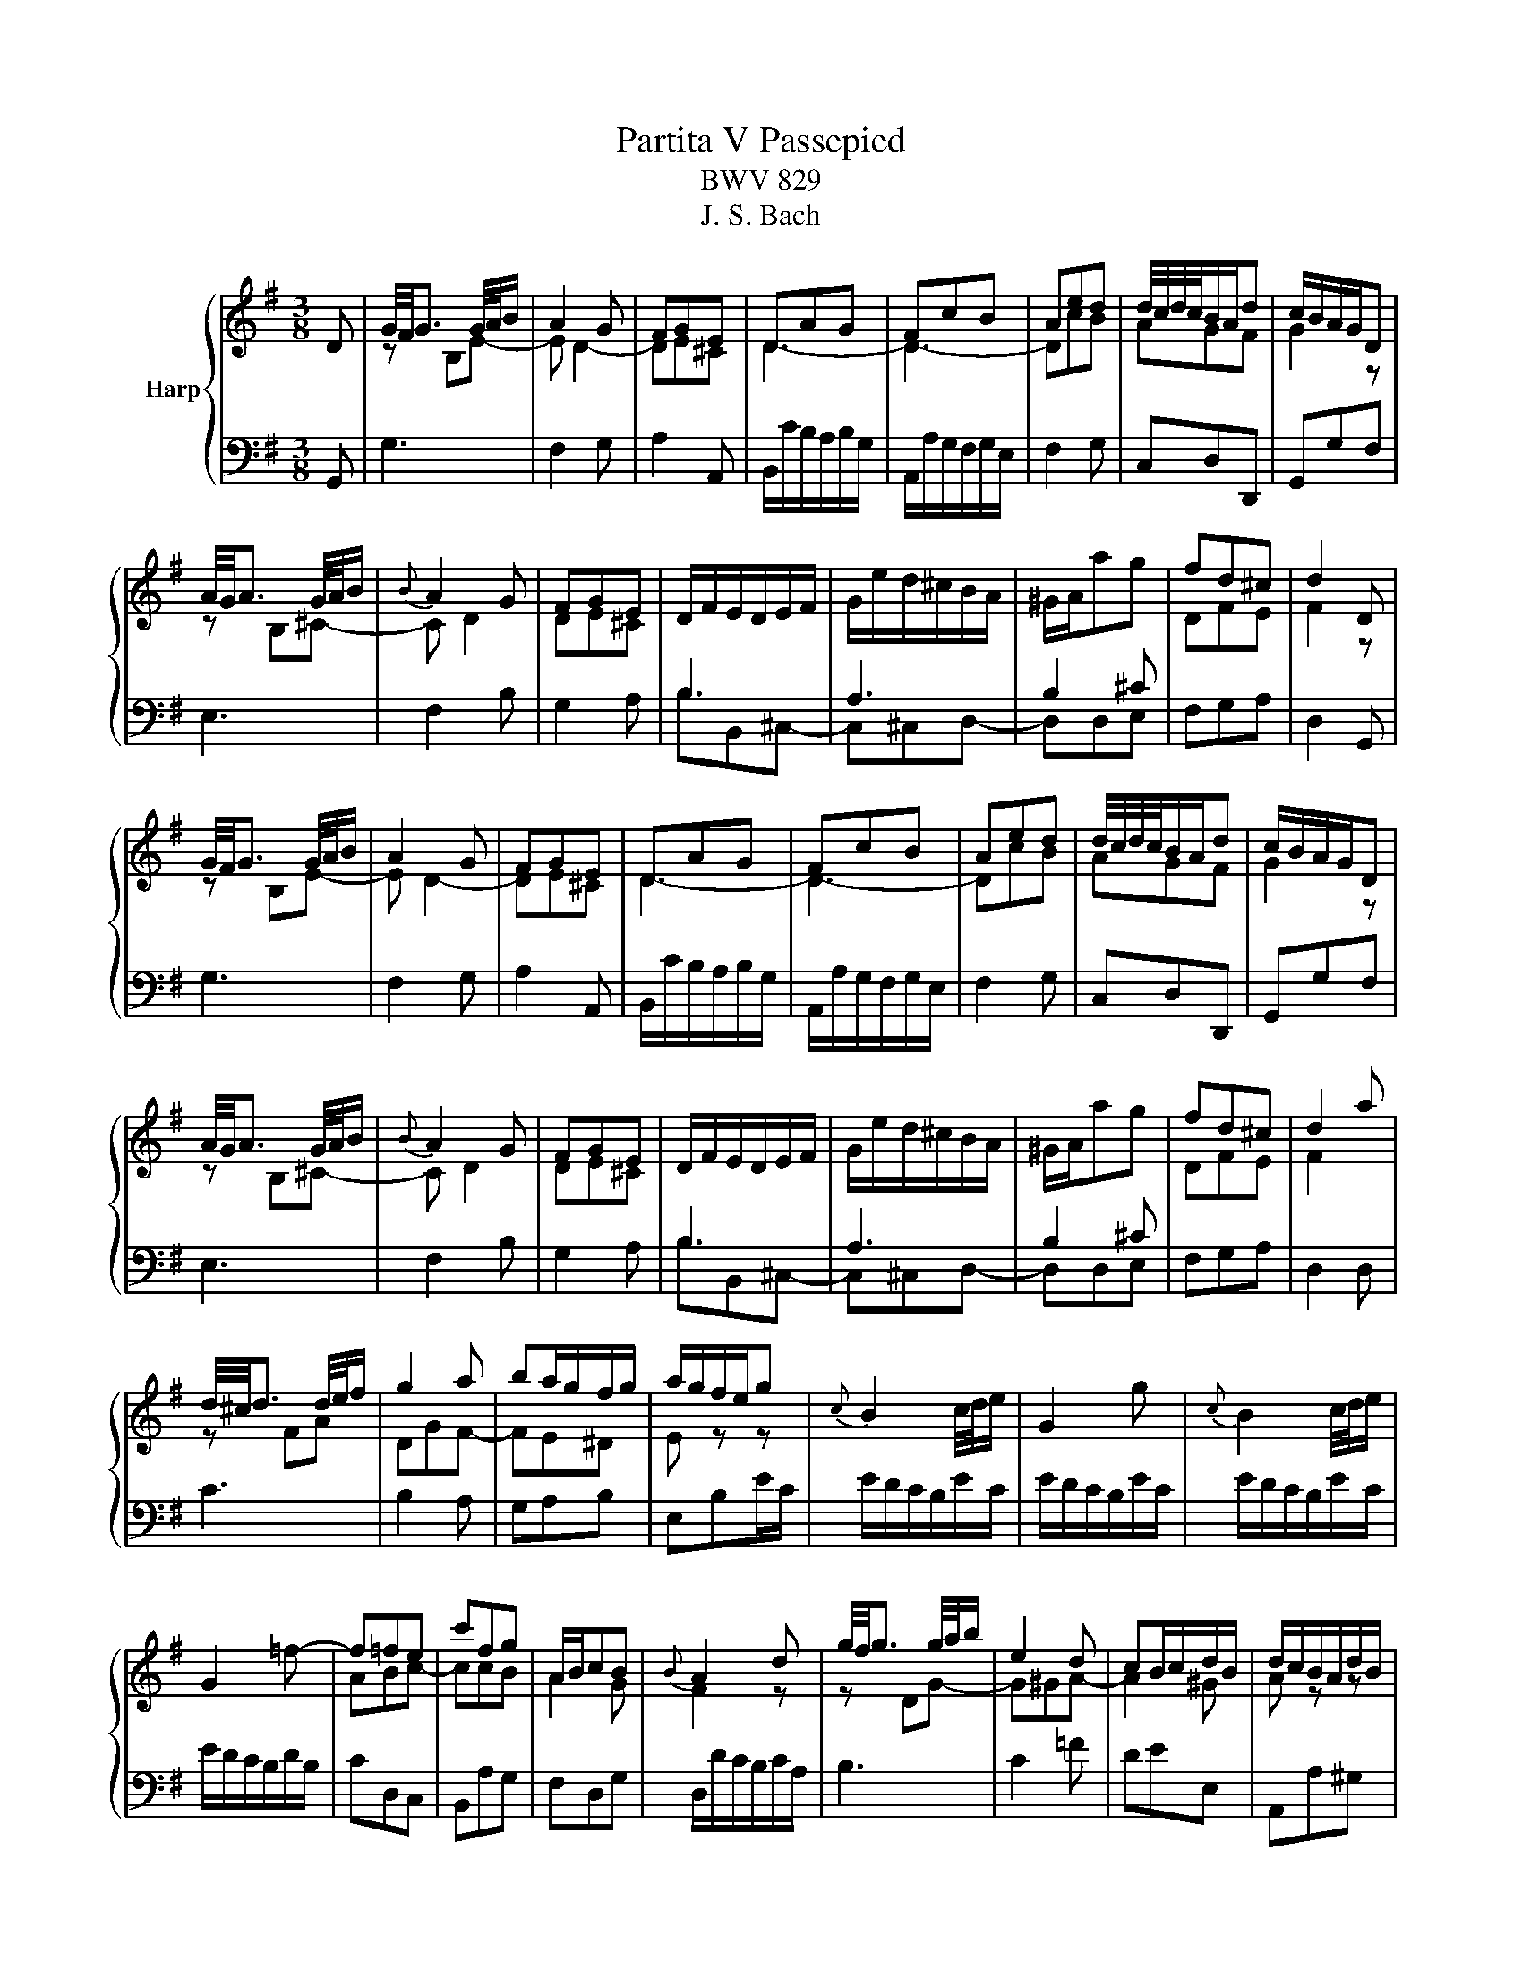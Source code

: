 X:1
T:Partita V Passepied
T:BWV 829
T:J. S. Bach
%%score { ( 1 3 ) | 2 }
L:1/8
M:3/8
K:G
V:1 treble nm="Harp"
V:3 treble 
V:2 bass 
V:1
 D | G/4F/4G3/2 G/4A/4B/ | A2 G | FGE | DAG | FcB | Aed | d/4c/4d/4c/4B/A/d | c/B/A/G/D | %9
 A/4G/4A3/2 G/4A/4B/ |{B} A2 G | FGE | D/F/E/D/E/F/ | G/e/d/^c/B/A/ | ^G/A/ag | fd^c | d2 D | %17
 G/4F/4G3/2 G/4A/4B/ | A2 G | FGE | DAG | FcB | Aed | d/4c/4d/4c/4B/A/d | c/B/A/G/D | %25
 A/4G/4A3/2 G/4A/4B/ |{B} A2 G | FGE | D/F/E/D/E/F/ | G/e/d/^c/B/A/ | ^G/A/ag | fd^c | d2 a | %33
 d/4^c/4d3/2 d/4e/4f/ | g2 a | ba/g/f/g/ | a/g/f/e/g |{c} B2 c/4d/4e/ | G2 g |{c} B2 c/4d/4e/ | %40
 G2 =f- | f=fe | c'fg | A/B/cB |{B} A2 d | g/4f/4g3/2 g/4a/4b/ | e2 d | cB/c/d/B/ | d/c/B/A/d/B/ | %49
 d/c/B/A/d/B/ | d/c/B/A/c/A/ | c/B/A/G/c/A/ | c/B/A/G/A/B/ | E2 F/4G/4A/ | D2 d | %55
 G/4F/4G3/2 F/4G/4A/ | D2 d |{c} B2 c/4d/4e/ | =f2 g | e=fd | =f/e/d/c/e/c/ | e/d/c/B/d/B/ | %62
 d/c/B/A/c/A/ | dGF | G2 a | d/4^c/4d3/2 d/4e/4f/ | g2 a | ba/g/f/g/ | a/g/f/e/g |{c} B2 c/4d/4e/ | %70
 G2 g |{c} B2 c/4d/4e/ | G2 =f- | f=fe | c'fg | A/B/cB |{B} A2 d | g/4f/4g3/2 g/4a/4b/ | e2 d | %79
 cB/c/d/B/ | d/c/B/A/d/B/ | d/c/B/A/d/B/ | d/c/B/A/c/A/ | c/B/A/G/c/A/ | c/B/A/G/A/B/ | %85
 E2 F/4G/4A/ | D2 d | G/4F/4G3/2 F/4G/4A/ | D2 d |{c} B2 c/4d/4e/ | =f2 g | e=fd | =f/e/d/c/e/c/ | %93
 e/d/c/B/d/B/ | d/c/B/A/c/A/ | dGF | !fermata!G2 z |] %97
V:2
 G,, | G,3 | F,2 G, | A,2 A,, | B,,/C/B,/A,/B,/G,/ | A,,/A,/G,/F,/G,/E,/ | F,2 G, | C,D,D,, | %8
 G,,G,F, | E,3 | F,2 B, | G,2 A, | B,B,,^C,- | C,^C,D,- | D,D,E, | F,G,A, | D,2 G,, | G,3 | %18
 F,2 G, | A,2 A,, | B,,/C/B,/A,/B,/G,/ | A,,/A,/G,/F,/G,/E,/ | F,2 G, | C,D,D,, | G,,G,F, | E,3 | %26
 F,2 B, | G,2 A, | B,B,,^C,- | C,^C,D,- | D,D,E, | F,G,A, | D,2 D, | C3 | B,2 A, | G,A,B, | %36
 E,B,E/C/ | E/D/C/B,/E/C/ | E/D/C/B,/E/C/ | E/D/C/B,/E/C/ | E/D/C/B,/D/B,/ | CD,C, | B,,A,G, | %43
 F,D,G, | D,/D/C/B,/C/A,/ | B,3 | C2 =F | DEE, | A,,A,^G, | A,C,B,, | A,,G,F, | G,B,,A,, | %52
 G,, z/ B,/A,/G,/ | C/B,/A,/G,/C/A,/ | C/B,/A,/G,/C/A,/ | C/B,/A,/G,/C/A,/ | C/B,/A,/G,/A,/F,/ | %57
 G,3 | A,2 B, | C=F,G, | C,3 | B,,3 | A,,3 | B,,C,D, | G,,2 D, | C3 | B,2 A, | G,A,B, | E,B,E/C/ | %69
 E/D/C/B,/E/C/ | E/D/C/B,/E/C/ | E/D/C/B,/E/C/ | E/D/C/B,/D/B,/ | CD,C, | B,,A,G, | F,D,G, | %76
 D,/D/C/B,/C/A,/ | B,3 | C2 =F | DEE, | A,,A,^G, | A,C,B,, | A,,G,F, | G,B,,A,, | %84
 G,, z/ B,/A,/G,/ | C/B,/A,/G,/C/A,/ | C/B,/A,/G,/C/A,/ | C/B,/A,/G,/C/A,/ | C/B,/A,/G,/A,/F,/ | %89
 G,3 | A,2 B, | C=F,G, | C,3 | B,,3 | A,,3 | B,,C,D, | !fermata!G,,2 z |] %97
V:3
 x | z B,E- | E D2- | DE^C | D3- | D3- | DcB | AGF | G2 z | z B,^C- | C D2 | DE^C | %12
[I:staff +1] B,3 | A,3 | B,2 ^C |[I:staff -1] DFE | F2 z | z B,E- | E D2- | DE^C | D3- | D3- | %22
 DcB | AGF | G2 z | z B,^C- | C D2 | DE^C |[I:staff +1] B,3 | A,3 | B,2 ^C |[I:staff -1] DFE | %32
 F2 x | z FA | DGF- | FE^D | E z z | x3 | x3 | x3 | x3 | ABc- | ccB | A2 G | F2 z | z DG- | G^GA- | %47
 A2 ^G | A z z | x3 | x3 | x3 | x3 | x3 | x3 | x3 | x3 | z =FE- | EED | CdB- | B[I:staff +1]B,A,- | %61
 A,A,G, | G,G,F, | G,B,A, | B,2[I:staff -1] z | z FA | DGF- | FE^D | E z z | x3 | x3 | x3 | x3 | %73
 ABc- | ccB | A2 G | F2 z | z DG- | G^GA- | A2 ^G | A z z | x3 | x3 | x3 | x3 | x3 | x3 | x3 | x3 | %89
 z =FE- | EED | CdB- | B[I:staff +1]B,A,- | A,A,G, | G,G,F, | G,B,A, | B,2 x |] %97

